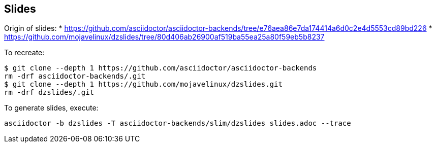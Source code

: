 == Slides

Origin of slides:
* https://github.com/asciidoctor/asciidoctor-backends/tree/e76aea86e7da174414a6d0c2e4d5553cd89bd226
* https://github.com/mojavelinux/dzslides/tree/80d406ab26900af519ba55ea25a80f59eb5b8237

To recreate:

```
$ git clone --depth 1 https://github.com/asciidoctor/asciidoctor-backends
rm -drf asciidoctor-backends/.git
$ git clone --depth 1 https://github.com/mojavelinux/dzslides.git
rm -drf dzslides/.git
```

To generate slides, execute:

```
asciidoctor -b dzslides -T asciidoctor-backends/slim/dzslides slides.adoc --trace
```

